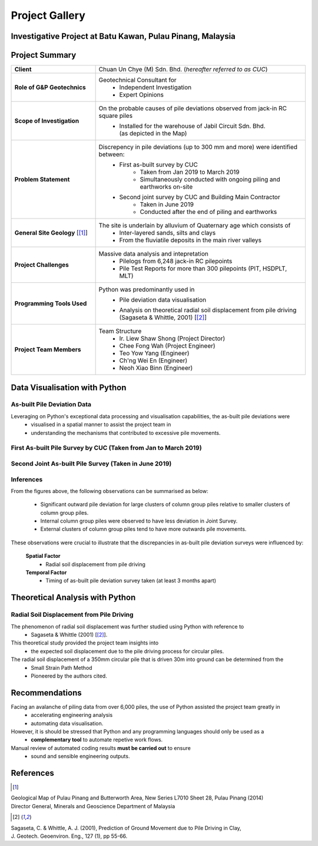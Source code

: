 ################
Project Gallery
################

********************************************************************************
Investigative Project at Batu Kawan, Pulau Pinang, Malaysia
********************************************************************************


.. raw:: html

    <iframe frameborder="0" width="100%" height="600px" src="Batu_Kawan.html">
   
    </iframe>

*****************
Project Summary
*****************

.. list-table::  
   :widths: 6 15
   :header-rows: 0

   * - **Client**
     - Chuan Un Chye (M) Sdn. Bhd. (*hereafter referred to as CUC*)

   * - **Role of G&P Geotechnics**
     - Geotechnical Consultant for 
            * Independent Investigation
            * Expert Opinions
        
   * - **Scope of Investigation**
     - On the probable causes of pile deviations observed from jack-in RC square piles
            * | Installed for the warehouse of Jabil Circuit Sdn. Bhd. 
              | (as depicted in the Map)

   * - **Problem Statement**
     - Discrepency in pile deviations (up to 300 mm and more) were identified between:
            * First as-built survey by CUC 
                  * Taken from Jan 2019 to March 2019
                  * Simultaneously conducted with ongoing piling and earthworks on-site 
            * Second joint survey by CUC and Building Main Contractor 
                  * Taken in June 2019 
                  * Conducted after the end of piling and earthworks

   * - **General Site Geology** [[#GMPP]_]
     - The site is underlain by alluvium of Quaternary age which consists of
            * Inter-layered sands, silts and clays
            * From the fluviatile deposits in the main river valleys

   * - **Project Challenges**
     - Massive data analysis and intepretation
            * Pilelogs from 6,248 jack-in RC pilepoints
            * Pile Test Reports for more than 300 pilepoints (PIT, HSDPLT, MLT)

   * - **Programming Tools Used**
     - Python was predominantly used in
            * Pile deviation data visualisation 
            * | Analysis on theoretical radial soil displacement from pile driving
              | (Sagaseta & Whittle, 2001) [[#SSPM]_]
   
   * - **Project Team Members**
     - Team Structure 
            * Ir. Liew Shaw Shong (Project Director)
            * Chee Fong Wah (Project Engineer)
            * Teo Yow Yang (Engineer)
            * Ch'ng Wei En (Engineer)
            * Neoh Xiao Binn (Engineer)

**********************************
Data Visualisation with Python
**********************************
As-built Pile Deviation Data
==============================
Leveraging on Python's exceptional data processing and visualisation capabilities, the as-built pile deviations were    
      * visualised in a spatial manner to assist the project team in
      * understanding the mechanisms that contributed to excessive pile movements.

First As-built Pile Survey by CUC (Taken from Jan to March 2019)
==========================================================================================

.. figure:: CUC.png
      :align: center 
      :width: 1000 px
      :height: 500 px
      :class: no-scaled-link

Second Joint As-built Pile Survey (Taken in June 2019)
==========================================================================================

.. figure:: Joint.png
      :align: center 
      :width: 1000 px
      :height: 500 px
      :class: no-scaled-link

Inferences
==========================================================================================
From the figures above, the following observations can be summarised as below:

      * Significant outward pile deviation for large clusters of column group piles relative to smaller clusters of column group piles.
      * Internal column group piles were observed to have less deviation in Joint Survey.
      * External clusters of column group piles tend to have more outwards pile movements.

These observations were crucial to illustrate that the discrepancies in as-built pile deviation surveys were influenced by:
      
      **Spatial Factor**
            * Radial soil displacement from pile driving
      **Temporal Factor**
            * Timing of as-built pile deviation survey taken (at least 3 months apart)

***************************************
Theoretical Analysis with Python
***************************************

Radial Soil Displacement from Pile Driving
============================================================
The phenomenon of radial soil displacement was further studied using Python with reference to
      * Sagaseta & Whittle (2001) [[#SSPM]_].

This theoretical study provided the project team insights into 
      * the expected soil displacement due to the pile driving process for circular piles.

The radial soil displacement of a 350mm circular pile that is driven 30m into ground can be determined from the 
      * Small Strain Path Method 
      * Pioneered by the authors cited.

.. figure:: Radial.png
      :align: center 
      :width: 700 px
      :height: 700 px
      :class: no-scaled-link

****************
Recommendations
****************
Facing an avalanche of piling data from over 6,000 piles, the use of Python assisted the project team greatly in 
      * accelerating engineering analysis
      * automating data visualisation.

However, it is should be stressed that Python and any programming languages should only be used as a 
      * **complementary tool** to automate repetive work flows.

Manual review of automated coding results **must be carried out** to ensure 
      * sound and sensible engineering outputs.


**************
References
**************
.. [#GMPP]

| Geological Map of Pulau Pinang and Butterworth Area, New Series L7010 Sheet 28, Pulau Pinang (2014)
| Director General, Minerals and Geoscience Department of Malaysia

.. [#SSPM]

| Sagaseta, C. & Whittle, A. J. (2001), Prediction of Ground Movement due to Pile Driving in Clay,
| J. Geotech. Geoenviron. Eng., 127 (1), pp 55-66.
